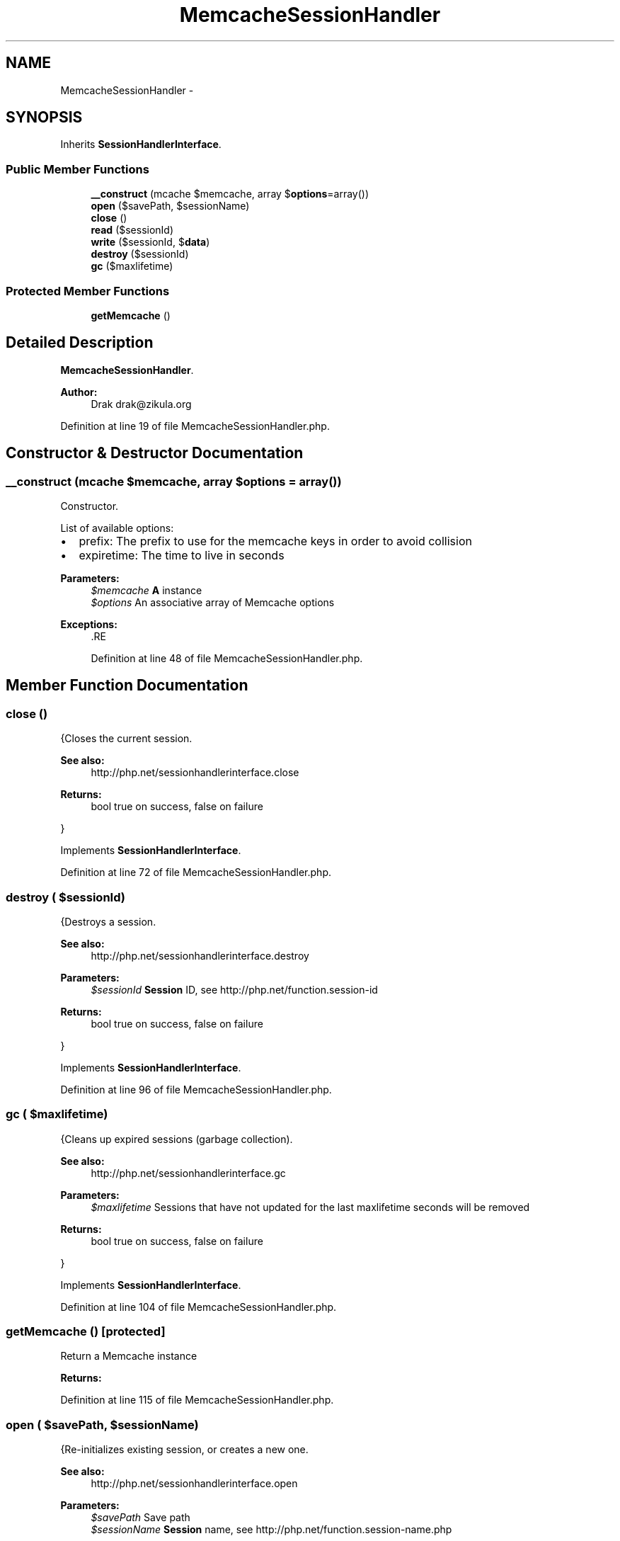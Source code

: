 .TH "MemcacheSessionHandler" 3 "Tue Apr 14 2015" "Version 1.0" "VirtualSCADA" \" -*- nroff -*-
.ad l
.nh
.SH NAME
MemcacheSessionHandler \- 
.SH SYNOPSIS
.br
.PP
.PP
Inherits \fBSessionHandlerInterface\fP\&.
.SS "Public Member Functions"

.in +1c
.ti -1c
.RI "\fB__construct\fP (\\Memcache $memcache, array $\fBoptions\fP=array())"
.br
.ti -1c
.RI "\fBopen\fP ($savePath, $sessionName)"
.br
.ti -1c
.RI "\fBclose\fP ()"
.br
.ti -1c
.RI "\fBread\fP ($sessionId)"
.br
.ti -1c
.RI "\fBwrite\fP ($sessionId, $\fBdata\fP)"
.br
.ti -1c
.RI "\fBdestroy\fP ($sessionId)"
.br
.ti -1c
.RI "\fBgc\fP ($maxlifetime)"
.br
.in -1c
.SS "Protected Member Functions"

.in +1c
.ti -1c
.RI "\fBgetMemcache\fP ()"
.br
.in -1c
.SH "Detailed Description"
.PP 
\fBMemcacheSessionHandler\fP\&.
.PP
\fBAuthor:\fP
.RS 4
Drak drak@zikula.org 
.RE
.PP

.PP
Definition at line 19 of file MemcacheSessionHandler\&.php\&.
.SH "Constructor & Destructor Documentation"
.PP 
.SS "__construct (\\Memcache $memcache, array $options = \fCarray()\fP)"
Constructor\&.
.PP
List of available options:
.IP "\(bu" 2
prefix: The prefix to use for the memcache keys in order to avoid collision
.IP "\(bu" 2
expiretime: The time to live in seconds
.PP
.PP
\fBParameters:\fP
.RS 4
\fI$memcache\fP \fBA\fP  instance 
.br
\fI$options\fP An associative array of Memcache options
.RE
.PP
\fBExceptions:\fP
.RS 4
\fI\fP .RE
.PP

.PP
Definition at line 48 of file MemcacheSessionHandler\&.php\&.
.SH "Member Function Documentation"
.PP 
.SS "close ()"
{Closes the current session\&.
.PP
\fBSee also:\fP
.RS 4
http://php.net/sessionhandlerinterface.close
.RE
.PP
\fBReturns:\fP
.RS 4
bool true on success, false on failure
.RE
.PP
} 
.PP
Implements \fBSessionHandlerInterface\fP\&.
.PP
Definition at line 72 of file MemcacheSessionHandler\&.php\&.
.SS "destroy ( $sessionId)"
{Destroys a session\&.
.PP
\fBSee also:\fP
.RS 4
http://php.net/sessionhandlerinterface.destroy
.RE
.PP
\fBParameters:\fP
.RS 4
\fI$sessionId\fP \fBSession\fP ID, see http://php.net/function.session-id
.RE
.PP
\fBReturns:\fP
.RS 4
bool true on success, false on failure
.RE
.PP
} 
.PP
Implements \fBSessionHandlerInterface\fP\&.
.PP
Definition at line 96 of file MemcacheSessionHandler\&.php\&.
.SS "gc ( $maxlifetime)"
{Cleans up expired sessions (garbage collection)\&.
.PP
\fBSee also:\fP
.RS 4
http://php.net/sessionhandlerinterface.gc
.RE
.PP
\fBParameters:\fP
.RS 4
\fI$maxlifetime\fP Sessions that have not updated for the last maxlifetime seconds will be removed
.RE
.PP
\fBReturns:\fP
.RS 4
bool true on success, false on failure
.RE
.PP
} 
.PP
Implements \fBSessionHandlerInterface\fP\&.
.PP
Definition at line 104 of file MemcacheSessionHandler\&.php\&.
.SS "getMemcache ()\fC [protected]\fP"
Return a Memcache instance
.PP
\fBReturns:\fP
.RS 4
.RE
.PP

.PP
Definition at line 115 of file MemcacheSessionHandler\&.php\&.
.SS "open ( $savePath,  $sessionName)"
{Re-initializes existing session, or creates a new one\&.
.PP
\fBSee also:\fP
.RS 4
http://php.net/sessionhandlerinterface.open
.RE
.PP
\fBParameters:\fP
.RS 4
\fI$savePath\fP Save path 
.br
\fI$sessionName\fP \fBSession\fP name, see http://php.net/function.session-name.php
.RE
.PP
\fBReturns:\fP
.RS 4
bool true on success, false on failure
.RE
.PP
} 
.PP
Implements \fBSessionHandlerInterface\fP\&.
.PP
Definition at line 64 of file MemcacheSessionHandler\&.php\&.
.SS "read ( $sessionId)"
{Reads the session data\&.
.PP
\fBSee also:\fP
.RS 4
http://php.net/sessionhandlerinterface.read
.RE
.PP
\fBParameters:\fP
.RS 4
\fI$sessionId\fP \fBSession\fP ID, see http://php.net/function.session-id
.RE
.PP
\fBReturns:\fP
.RS 4
string Same session data as passed in \fBwrite()\fP or empty string when non-existent or on failure
.RE
.PP
} 
.PP
Implements \fBSessionHandlerInterface\fP\&.
.PP
Definition at line 80 of file MemcacheSessionHandler\&.php\&.
.SS "write ( $sessionId,  $data)"
{Writes the session data to the storage\&.
.PP
Care, the session ID passed to \fBwrite()\fP can be different from the one previously received in \fBread()\fP when the session ID changed due to session_regenerate_id()\&.
.PP
\fBSee also:\fP
.RS 4
http://php.net/sessionhandlerinterface.write
.RE
.PP
\fBParameters:\fP
.RS 4
\fI$sessionId\fP \fBSession\fP ID , see http://php.net/function.session-id 
.br
\fI$data\fP Serialized session data to save
.RE
.PP
\fBReturns:\fP
.RS 4
bool true on success, false on failure
.RE
.PP
} 
.PP
Implements \fBSessionHandlerInterface\fP\&.
.PP
Definition at line 88 of file MemcacheSessionHandler\&.php\&.

.SH "Author"
.PP 
Generated automatically by Doxygen for VirtualSCADA from the source code\&.
